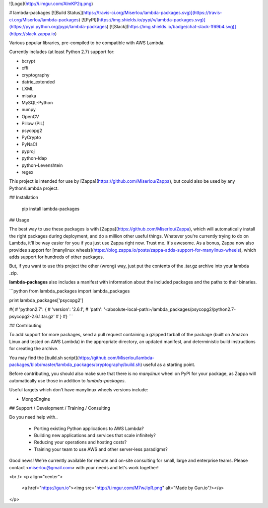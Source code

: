 ![Logo](http://i.imgur.com/AlmKP2q.png)

# lambda-packages
[![Build Status](https://travis-ci.org/Miserlou/lambda-packages.svg)](https://travis-ci.org/Miserlou/lambda-packages)
[![PyPI](https://img.shields.io/pypi/v/lambda-packages.svg)](https://pypi.python.org/pypi/lambda-packages)
[![Slack](https://img.shields.io/badge/chat-slack-ff69b4.svg)](https://slack.zappa.io)

Various popular libraries, pre-compiled to be compatible with AWS Lambda.

Currently includes (at least Python 2.7) support for:

* bcrypt
* cffi
* cryptography
* datrie_extended
* LXML
* misaka
* MySQL-Python
* numpy
* OpenCV
* Pillow (PIL)
* psycopg2
* PyCrypto
* PyNaCl
* pyproj
* python-ldap
* python-Levenshtein
* regex

This project is intended for use by [Zappa](https://github.com/Miserlou/Zappa), but could also be used by any Python/Lambda project.

## Installation

    pip install lambda-packages

## Usage

The best way to use these packages is with [Zappa](https://github.com/Miserlou/Zappa), which will automatically install the right packages during deployment, and do a million other useful things. Whatever you're currently trying to do on Lambda, it'll be way easier for you if you just use Zappa right now. Trust me. It's awesome. As a bonus, Zappa now also provides support for [manylinux wheels](https://blog.zappa.io/posts/zappa-adds-support-for-manylinux-wheels), which adds support for hundreds of other packages.

But, if you want to use this project the other (wrong) way, just put the contents of the .tar.gz archive into your lambda .zip.

**lambda-packages** also includes a manifest with information about the included packages and the paths to their binaries.

```python
from lambda_packages import lambda_packages

print lambda_packages['psycopg2']

#{
#    'python2.7': {
#        'version': '2.6.1',
#        'path': '<absolute-local-path>/lambda_packages/psycopg2/python2.7-psycopg2-2.6.1.tar.gz'
#    }
#}
```

## Contributing

To add support for more packages, send a pull request containing a gzipped tarball of the package (built on Amazon Linux and tested on AWS Lambda) in the appropriate directory, an updated manifest, and deterministic build instructions for creating the archive.

You may find the [build.sh script](https://github.com/Miserlou/lambda-packages/blob/master/lambda_packages/cryptography/build.sh) useful as a starting point.

Before contributing, you should also make sure that there is no `manylinux` wheel on PyPI for your package, as Zappa will automatically use those in addition to `lambda-packages`.

Useful targets which don't have manylinux wheels versions include:

* MongoEngine

## Support / Development / Training / Consulting

Do you need help with..

  * Porting existing Python applications to AWS Lambda?
  * Building new applications and services that scale infinitely?
  * Reducing your operations and hosting costs?
  * Training your team to use AWS and other server-less paradigms?

Good news! We're currently available for remote and on-site consulting for small, large and enterprise teams. Please contact <miserlou@gmail.com> with your needs and let's work together!

<br />
<p align="center">
  <a href="https://gun.io"><img src="http://i.imgur.com/M7wJipR.png" alt="Made by Gun.io"/></a>
</p>


